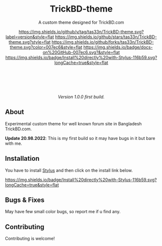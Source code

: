 #+STARTUP: nofold
#+HTML: <div align="center">

* TrickBD-theme
A custom theme designed for TrickBD.com

[[https://github.com/tas33n/TrickBD-theme/blob/master/changelog.org][https://img.shields.io/github/v/tag/tas33n/TrickBD-theme.svg?label=version&style=flat]]
[[https://github.com/tas33n/TrickBD-theme/stargazers][https://img.shields.io/github/stars/tas33n/TrickBD-theme.svg?style=flat]]
[[https://github.com/tas33n/TrickBD-theme/network][https://img.shields.io/github/forks/tas33n/TrickBD-theme.svg?color=007ec6&style=flat]]
[[https://github.com/tas33n/TrickBD-theme/wiki][https://img.shields.io/badge/docs-on%20GitHub-007ec6.svg?&style=flat]]
[[https://raw.githubusercontent.com/tas33n/TrickBD-theme/main/trickbd-glass.user.styl][https://img.shields.io/badge/Install%20directly%20with-Stylus-116b59.svg?longCache=true&style=flat]]

#+HTML: <img src="https://raw.githubusercontent.com/Tas33n/TrickBD-theme/main/Screenshot_1.png" width="100%"/>

#+HTML: <br /> <br />

#+HTML: <img src="https://raw.githubusercontent.com/Tas33n/TrickBD-theme/main/Screenshot_2.png" width="100%"/>

#+HTML: <br /> <br />

#+HTML: <img src="https://raw.githubusercontent.com/Tas33n/TrickBD-theme/main/Screenshot_3.png" width="100%"/>

/Version 1.0.0 first build./

#+HTML: </div>

** About
Experimental custom theme for well known forum site in Bangladesh TrickBD.com.


*Update 20.98.2022*: This is my first build so it may have bugs in it but bare with me.

** Installation
You have to install [[https://add0n.com/stylus.html][Stylus]] and then click on the install link below.

[[https://raw.githubusercontent.com/Tas33n/TrickBD-theme/main/trickbd-glass.user.styl][https://img.shields.io/badge/Install%20directly%20with-Stylus-116b59.svg?longCache=true&style=flat]]

** Bugs & Fixes
 May have few small color bugs, so report me if u find any.

** Contributing
Contributing is welcome!
